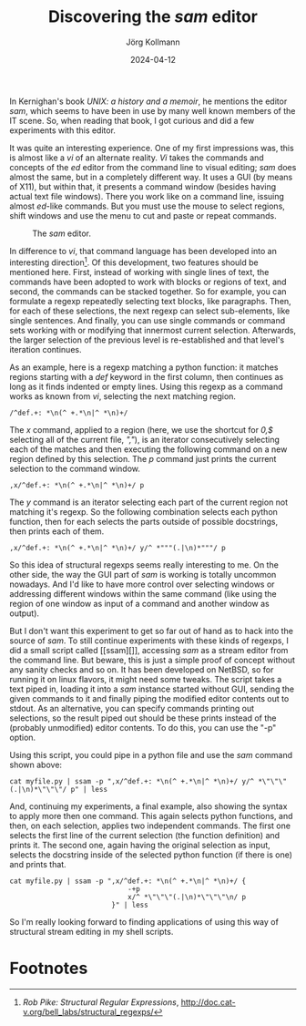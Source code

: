 #+HTML_HEAD: <link rel="stylesheet" type="text/css" href="/chrome/rethink.css" />
#+OPTIONS: toc:nil num:nil html-style:nil
# #+INFOJS_OPT: view:info toc:nil path:/chrome/org-info.js
#+LATEX_CLASS: article
#+LATEX_CLASS_OPTIONS: [landscape]
#+LATEX_HEADER: \usepackage[a4paper]{anysize}
#+AUTHOR: Jörg Kollmann
#+TITLE: Discovering the /sam/ editor
#+DATE: 2024-04-12

* 

In Kernighan's book /UNIX: a history and a memoir/, he mentions the
editor /sam/, which seems to have been in use by many well known
members of the IT scene. So, when reading that book, I got curious and
did a few experiments with this editor.

It was quite an interesting experience. One of my first impressions
was, this is almost like a /vi/ of an alternate reality. /Vi/ takes
the commands and concepts of the /ed/ editor from the command line to
visual editing; /sam/ does almost the same, but in a completely
different way. It uses a GUI (by means of X11), but within that, it
presents a command window (besides having actual text file windows).
There you work like on a command line, issuing almost /ed/-like
commands. But you must use the mouse to select regions, shift windows
and use the menu to cut and paste or repeat commands.
#+CAPTION: The /sam/ editor.
[[./sam.png]]

In difference to /vi/, that command language has been developed into
an interesting direction[fn:1]. Of this development, two features should be
mentioned here. First, instead of working with single lines of text,
the commands have been adopted to work with blocks or regions of text,
and second, the commands can be stacked together. So for example, you
can formulate a regexp repeatedly selecting text blocks, like
paragraphs. Then, for each of these selections, the next regexp can
select sub-elements, like single sentences. And finally, you can use
single commands or command sets working with or modifying that
innermost current selection. Afterwards, the larger selection of the
previous level is re-established and that level's iteration
continues.

As an example, here is a regexp matching a python function: it matches
regions starting with a /def/ keyword in the first column, then
continues as long as it finds indented or empty lines. Using this
regexp as a command works as known from /vi/, selecting the next
matching region.
#+begin_src shell
/^def.+: *\n(^ +.*\n|^ *\n)+/
#+end_src
The /x/ command, applied to a region (here, we use the shortcut
for /0,$/ selecting all of the current file, /","/), is an iterator
consecutively selecting each of the matches and then executing the
following command on a new region defined by this selection. The /p/
command just prints the current selection to the command window.
#+begin_src shell
,x/^def.+: *\n(^ +.*\n|^ *\n)+/ p
#+end_src
The /y/ command is an iterator selecting each part of the current
region not matching it's regexp. So the following combination selects
each python function, then for each selects the parts outside of possible
docstrings, then prints each of them.
#+begin_src shell
,x/^def.+: *\n(^ +.*\n|^ *\n)+/ y/^ *"""(.|\n)*"""/ p
#+end_src

So this idea of structural regexps seems really interesting to me. On
the other side, the way the GUI part of /sam/ is working is totally
uncommon nowadays. And I'd like to have more control over selecting
windows or addressing different windows within the same command (like
using the region of one window as input of a command and another
window as output).

But I don't want this experiment to get so far out of hand as to hack
into the source of /sam/.
To still continue experiments with these kinds of regexps,
I did a small script called [[ssam][]], accessing
/sam/ as a stream editor from the command line. But beware, this is
just a simple proof of concept without any sanity checks and so on. It
has been developed on NetBSD, so for running it on linux flavors, it
might need some tweaks.
The script takes a text piped in, loading it into a /sam/ instance
started without GUI, sending the given commands to it and finally
piping the modified editor contents out to stdout. As an alternative,
you can specify commands printing out selections, so the result piped
out should be these prints instead of the (probably unmodified) editor
contents. To do this, you can use the "-p" option.

Using this script, you could pipe in a python file and use the /sam/
command shown above:
#+begin_src shell
cat myfile.py | ssam -p ",x/^def.+: *\n(^ +.*\n|^ *\n)+/ y/^ *\"\"\"(.|\n)*\"\"\"/ p" | less
#+end_src
And, continuing my experiments, a final example, also showing the
syntax to apply more then one command. This again selects python
functions, and then, on each selection, applies two independent
commands. The first one selects the first line of the current
selection (the function definition) and prints it. The second one,
again having the original selection as input, selects the docstring
inside of the selected python function (if there is one) and prints that. 
#+begin_src shell
cat myfile.py | ssam -p ",x/^def.+: *\n(^ +.*\n|^ *\n)+/ {
                             -+p
                             x/^ *\"\"\"(.|\n)*\"\"\"\n/ p
                         }" | less
#+end_src

So I'm really looking forward to finding applications of using this
way of structural stream editing in my shell scripts.

* Footnotes

[fn:1]/Rob Pike: Structural Regular
Expressions/, http://doc.cat-v.org/bell_labs/structural_regexps/

* COMMENT Local Variables
  # Local Variables:
  # org-html-htmlize-output-type: css
  # org-html-postamble-format:(("en" "<p class=\"author\">Author: %a (<a rel=\"me\" href=\"https://mastodon.social/@joergkb\">@joergkb@mastodon.social</a>)</p> <p>Made on emacs org-mode with <a href=\"https://jessekelly881-rethink.surge.sh/\">Rethink</a></p>"))
  # org-html-postamble: t
  # org-html-preamble-format:(("en" "<img src=\"/chrome/image1.jpg\"/><div style=\"padding:2vh\"><a style=\"font-weight:900; text-decoration:none\" href=\"/\">Home</a><span style=\"float: right\">last changed: %d</span></div>"))
  # org-html-preamble: 't
  # End:
